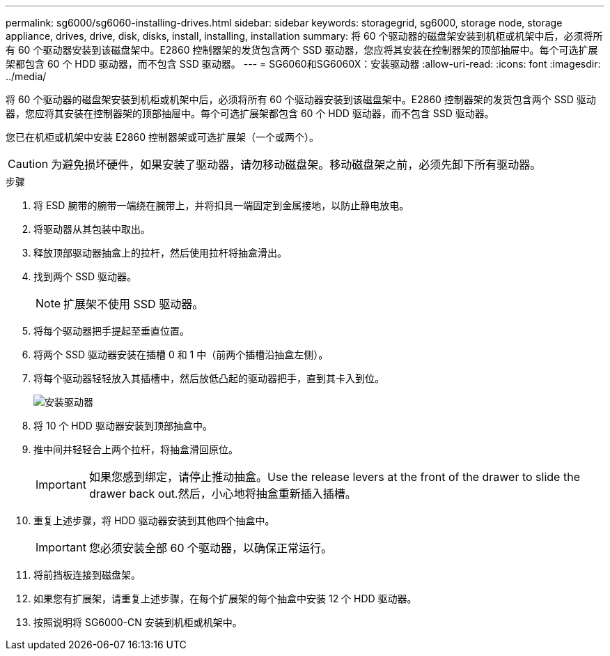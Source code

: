 ---
permalink: sg6000/sg6060-installing-drives.html 
sidebar: sidebar 
keywords: storagegrid, sg6000, storage node, storage appliance, drives, drive, disk, disks, install, installing, installation 
summary: 将 60 个驱动器的磁盘架安装到机柜或机架中后，必须将所有 60 个驱动器安装到该磁盘架中。E2860 控制器架的发货包含两个 SSD 驱动器，您应将其安装在控制器架的顶部抽屉中。每个可选扩展架都包含 60 个 HDD 驱动器，而不包含 SSD 驱动器。 
---
= SG6060和SG6060X：安装驱动器
:allow-uri-read: 
:icons: font
:imagesdir: ../media/


[role="lead"]
将 60 个驱动器的磁盘架安装到机柜或机架中后，必须将所有 60 个驱动器安装到该磁盘架中。E2860 控制器架的发货包含两个 SSD 驱动器，您应将其安装在控制器架的顶部抽屉中。每个可选扩展架都包含 60 个 HDD 驱动器，而不包含 SSD 驱动器。

您已在机柜或机架中安装 E2860 控制器架或可选扩展架（一个或两个）。


CAUTION: 为避免损坏硬件，如果安装了驱动器，请勿移动磁盘架。移动磁盘架之前，必须先卸下所有驱动器。

.步骤
. 将 ESD 腕带的腕带一端绕在腕带上，并将扣具一端固定到金属接地，以防止静电放电。
. 将驱动器从其包装中取出。
. 释放顶部驱动器抽盒上的拉杆，然后使用拉杆将抽盒滑出。
. 找到两个 SSD 驱动器。
+

NOTE: 扩展架不使用 SSD 驱动器。

. 将每个驱动器把手提起至垂直位置。
. 将两个 SSD 驱动器安装在插槽 0 和 1 中（前两个插槽沿抽盒左侧）。
. 将每个驱动器轻轻放入其插槽中，然后放低凸起的驱动器把手，直到其卡入到位。
+
image::../media/install_drives_in_e2860.gif[安装驱动器]

. 将 10 个 HDD 驱动器安装到顶部抽盒中。
. 推中间并轻轻合上两个拉杆，将抽盒滑回原位。
+

IMPORTANT: 如果您感到绑定，请停止推动抽盒。Use the release levers at the front of the drawer to slide the drawer back out.然后，小心地将抽盒重新插入插槽。

. 重复上述步骤，将 HDD 驱动器安装到其他四个抽盒中。
+

IMPORTANT: 您必须安装全部 60 个驱动器，以确保正常运行。

. 将前挡板连接到磁盘架。
. 如果您有扩展架，请重复上述步骤，在每个扩展架的每个抽盒中安装 12 个 HDD 驱动器。
. 按照说明将 SG6000-CN 安装到机柜或机架中。

